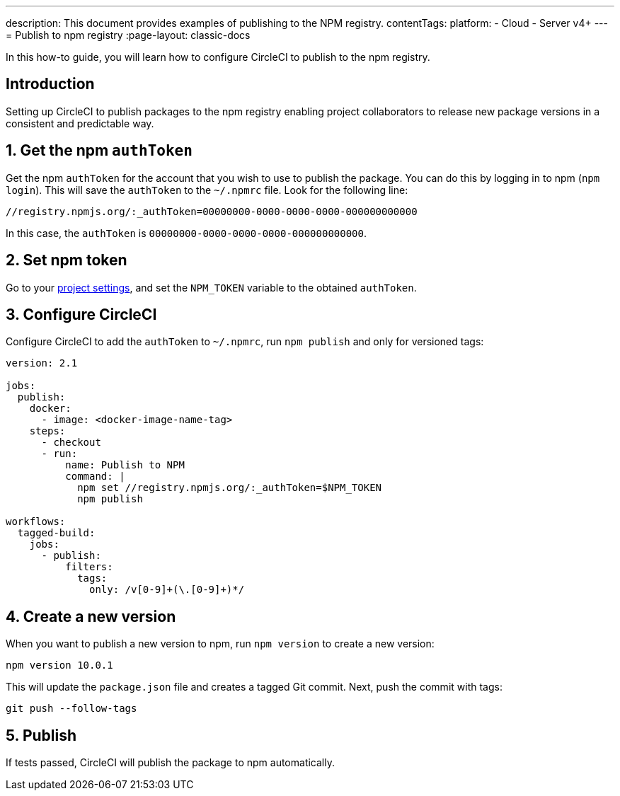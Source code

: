 ---
description: This document provides examples of publishing to the NPM registry.
contentTags:
  platform:
  - Cloud
  - Server v4+
---
= Publish to npm registry
:page-layout: classic-docs

:icons: font
:experimental:

In this how-to guide, you will learn how to configure CircleCI to publish to the npm registry.

[#introduction]
== Introduction

Setting up CircleCI to publish packages to the npm registry enabling project collaborators to release new package versions in a consistent and predictable way.

[#obtain-the-npm-authToken]
== 1. Get the npm `authToken`

Get the npm `authToken` for the account that you wish to use to publish the package. You can do this by logging in to npm (`npm login`). This will save the `authToken` to the `~/.npmrc` file. Look for the following line:

```shell
//registry.npmjs.org/:_authToken=00000000-0000-0000-0000-000000000000
```

In this case, the `authToken` is `00000000-0000-0000-0000-000000000000`.

[#set-npm-token]
== 2. Set npm token
Go to your xref:set-environment-variable#set-an-environment-variable-in-a-project[project settings], and set the `NPM_TOKEN` variable to the obtained `authToken`.

[#configure-circleci]
== 3. Configure CircleCI

Configure CircleCI to add the `authToken` to `~/.npmrc`, run `npm publish` and only for versioned tags:

```yaml
version: 2.1

jobs:
  publish:
    docker:
      - image: <docker-image-name-tag>
    steps:
      - checkout
      - run:
          name: Publish to NPM
          command: |
            npm set //registry.npmjs.org/:_authToken=$NPM_TOKEN
            npm publish

workflows:
  tagged-build:
    jobs:
      - publish:
          filters:
            tags:
              only: /v[0-9]+(\.[0-9]+)*/
```

[#create-new-version]
== 4. Create a new version

When you want to publish a new version to npm, run `npm version` to create a new version:

```shell
npm version 10.0.1
```

This will update the `package.json` file and creates a tagged Git commit. Next, push the commit with tags:

```shell
git push --follow-tags
```
[#publish]
== 5. Publish

If tests passed, CircleCI will publish the package to npm automatically.
